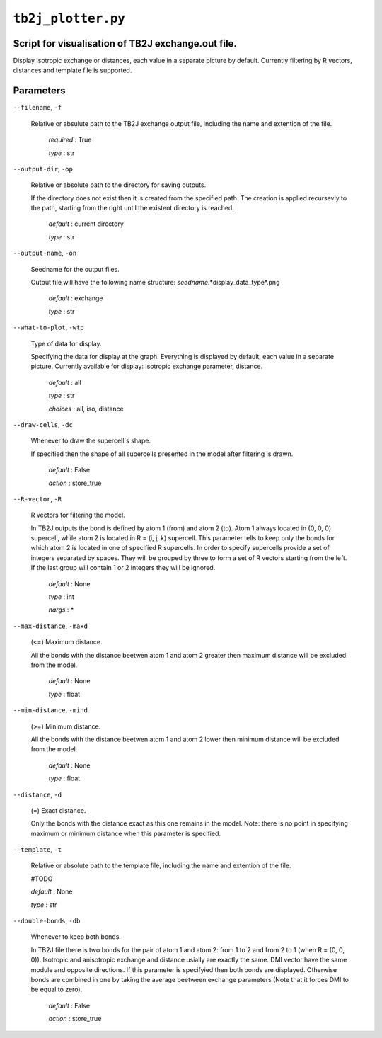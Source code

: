 ``tb2j_plotter.py``
===================
Script for visualisation of TB2J exchange.out file.
---------------------------------------------------

Display Isotropic exchange or distances, each value in a separate picture
by default. Currently filtering by R vectors, distances and template file 
is supported.

Parameters
----------

``--filename``, ``-f``

    Relative or absulute path to the TB2J exchange output file, 
    including the name and extention of the file.

        *required* : True

        *type* : str

``--output-dir``, ``-op``

    Relative or absolute path to the directory for saving outputs.

    If the directory does not exist then it is created from the specified path.
    The creation is applied recursevly to the path, starting from the right
    until the existent directory is reached.

        *default* : current directory
        
        *type* : str

``--output-name``, ``-on``

    Seedname for the output files.

    Output file will have the following name structure:
    *seedname*.*display_data_type*.png

        *default* : exchange
        
        *type* : str

``--what-to-plot``, ``-wtp``

    Type of data for display.

    Specifying the data for display at the graph. 
    Everything is displayed by default, each value in a separate picture. 
    Currently available for display: Isotropic exchange parameter, distance.

        *default* : all

        *type* : str

        *choices* : all, iso, distance

``--draw-cells``, ``-dc``

    Whenever to draw the supercell`s shape.

    If specified then the shape of all supercells 
    presented in the model after filtering is drawn.

        *default* : False

        *action* : store_true

``--R-vector``, ``-R``

    R vectors for filtering the model.

    In TB2J outputs the bond is defined by atom 1 (from) and atom 2 (to). 
    Atom 1 always located in (0, 0, 0) supercell, while atom 2 is located in 
    R = (i, j, k) supercell. This parameter tells to keep only the bonds
    for which atom 2 is located in one of specified R supercells. 
    In order to specify supercells provide a set of integers 
    separated by spaces. They will be grouped by three to form a set of R vectors 
    starting from the left. If the last group will contain 1 or 2 integers 
    they will be ignored.

        *default* : None

        *type* : int

        *nargs* : *

``--max-distance``, ``-maxd``

    (<=) Maximum distance.

    All the bonds with the distance beetwen atom 1 and atom 2 
    greater then maximum distance will be excluded from the model.

        *default* : None

        *type* : float

``--min-distance``, ``-mind``

    (>=) Minimum distance.

    All the bonds with the distance beetwen atom 1 and atom 2 
    lower then minimum distance will be excluded from the model.

        *default* : None

        *type* : float

``--distance``, ``-d``

    (=) Exact distance.

    Only the bonds with the distance exact as this one remains in the model.
    Note: there is no point in specifying maximum or minimum distance when 
    this parameter is specified.

``--template``, ``-t``

    Relative or absolute path to the template file, 
    including the name and extention of the file.

    #TODO

    *default* : None

    *type* : str

``--double-bonds``, ``-db``

    Whenever to keep both bonds.

    In TB2J file there is two bonds for the pair of atom 1 and atom 2: 
    from 1 to 2 and from 2 to 1 (when R = (0, 0, 0)). Isotropic and 
    anisotropic exchange and distance usially are exactly the same. 
    DMI vector have the same module and opposite directions. 
    If this parameter is specifyied then both bonds are displayed. 
    Otherwise bonds are combined in one by taking the average beetween
    exchange parameters (Note that it forces DMI to be equal to zero).

        *default* : False

        *action* : store_true
 
